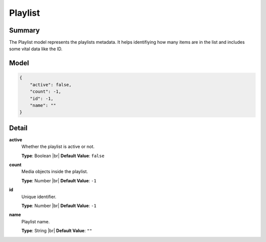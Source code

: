 ========
Playlist
========

.. |br| raw:: html

    <br />


.. role:: dt
   :class: datatype


Summary
-------

The Playlist model represents the playlists metadata. It helps identifiying how
many items are in the list and includes some vital data like the ID.


Model
-----

.. code-block:: Javascript

   {
       "active": false,
       "count": -1,
       "id": -1,
       "name": ""
   }


Detail
------

**active**
   Whether the playlist is active or not.

   **Type**: :dt:`Boolean` |br|
   **Default Value**: ``false``
   

**count**
   Media objects inside the playlist.
   
   **Type**: :dt:`Number` |br|
   **Default Value**: ``-1``


**id**
   Unique identifier.
   
   **Type**: :dt:`Number` |br|
   **Default Value**: ``-1``

**name**
   Playlist name.
   
   **Type**: :dt:`String` |br|
   **Default Value**: ``""``
